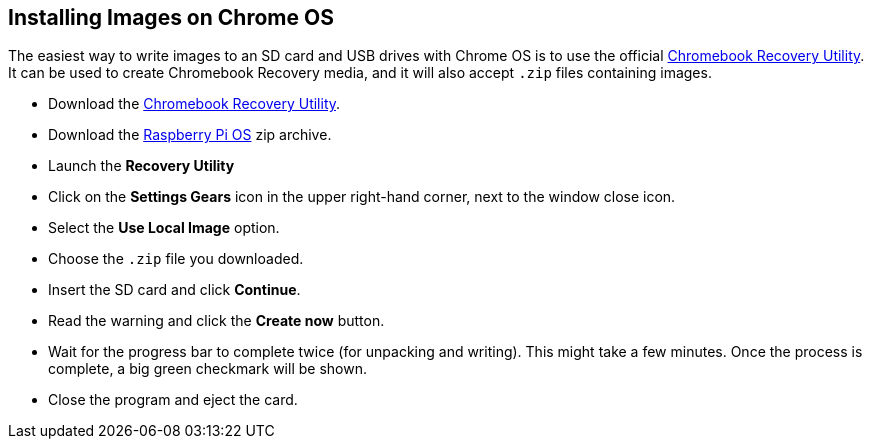 == Installing Images on Chrome OS

The easiest way to write images to an SD card and USB drives with Chrome OS is to use the official https://chrome.google.com/webstore/detail/chromebook-recovery-utili/jndclpdbaamdhonoechobihbbiimdgai[Chromebook Recovery Utility]. It can be used to create Chromebook Recovery media, and it will also accept `.zip` files containing images.

* Download the https://chrome.google.com/webstore/detail/chromebook-recovery-utili/pocpnlppkickgojjlmhdmidojbmbodfm[Chromebook Recovery Utility].
* Download the https://www.raspberrypi.com/software/operating-systems/#raspberry-pi-os-32-bit[Raspberry Pi OS] zip archive.
* Launch the *Recovery Utility*
* Click on the *Settings Gears* icon in the upper right-hand corner, next to the window close icon.
* Select the *Use Local Image* option.
* Choose the `.zip` file you downloaded.
* Insert the SD card and click *Continue*.
* Read the warning and click the *Create now* button.
* Wait for the progress bar to complete twice (for unpacking and writing). This might take a few minutes. Once the process is complete, a big green checkmark will be shown.
* Close the program and eject the card.
